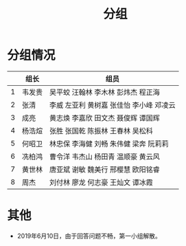 #+TITLE: 分组


* 分组情况

|   | 组长   | 组员                                     |
|---+--------+------------------------------------------|
| 1 | 韦发贵 | 吴平蛟 汪翰林 李木林 彭炜杰 程正海       |
| 2 | 张清   | 李威 左亚利  黄树嘉 张佳怡 李小峰 邓凌云 |
| 3 | 成亮   | 黄志焕 李嘉欣 田文杰 聂俊辉 谭国辉       |
| 4 | 杨浩煊 | 张胜 张国乾 陈振林 王春林 吴松科         |
| 5 | 何昭卫 | 林忠保 李海健 刘畅 朱伟健 梁奔 阮莉莉    |
| 6 | 冼柏鸿 | 曹令洋 韦杰山 杨田青 温顺豪 黄云风       |
| 7 | 黄世林 | 唐亚斌 谢敏 魏美行 邢樱慧 欧阳铭睿       |
| 8 | 周杰   | 刘付林 廖龙 何志豪 王灿文 谭冰霞         |

* 其他

- 2019年6月10日，由于回答问题不畅，第一小组解散。

